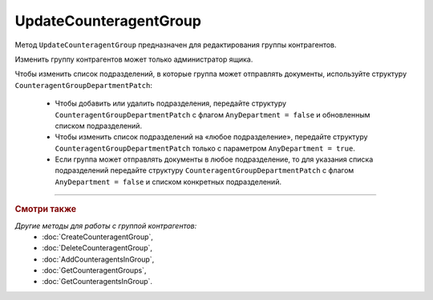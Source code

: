 UpdateCounteragentGroup
=======================

Метод ``UpdateCounteragentGroup`` предназначен для редактирования группы контрагентов.

.. http:post:: /UpdateCounteragentGroup

	:queryparam boxId: идентификатор ящика организации.
	:queryparam CounteragentGroupId: идентификатор группы контрагентов.

	:requestheader Authorization: данные, необходимые для :doc:`авторизации <../Authorization>`.

	:request Body: Тело запроса должно содержать структуру ``CounteragentGroupToUpdate``:

		.. code-block:: protobuf

		    message  CounteragentGroupToUpdate {  
		        optional string Name = 1;
		        optional CounteragentGroupDepartmentPatch Departments = 2;
		    }

		    message CounteragentGroupDepartmentPatch {
		        required bool AnyDepartment = 1;
		        optional DepartmentsInGroup DepartmentId = 2;
		    }

		    message DepartmentsInGroup {
		        repeated string DepartmentId = 1;
		    }

		..

		- ``Name`` — наименование группы контрагентов.
		- ``Departments`` — подразделения, в которые контрагенты группы могут отправлять документы. Представлены структурой ``CounteragentGroupDepartmentPatch`` с полями:

			- ``AnyDepartment`` — флаг, указывающий, что документы можно отправлять в любое подразделение.
			- ``DepartmentId`` — идентификатор подразделения. Нельзя указывать одновременно с ``AnyDepartment = true``. Представлен структурой ``DepartmentsInGroup`` с полями:

				- ``DepartmentId`` — список идентификаторов подразделений.

	:statuscode 200: операция успешно завершена.
	:statuscode 400: данные в запросе имеют неверный формат или отсутствуют обязательные параметры, или невозможно изменить наименование группы по умолчанию.
	:statuscode 401: в запросе отсутствует HTTP-заголовок ``Authorization`` или в этом заголовке содержатся некорректные авторизационные данные.
	:statuscode 402: у организации с указанным идентификатором ``boxId`` закончилась подписка на API.
	:statuscode 403: доступ к ящику с предоставленным авторизационным токеном запрещен или запрос сделан не от имени администратора.
	:statuscode 404: не найдена группа контрагентов с идентификатором ``CounteragentGroupId`` или не найдены подразделения с идентификатором ``DepartmentId``.
	:statuscode 405: используется неподходящий HTTP-метод.
	:statuscode 409: группа контрагентов с наименованием ``name`` уже существует.
	:statuscode 500: при обработке запроса возникла непредвиденная ошибка.

	:response Body: Тело ответа содержит структуру :doc:`../proto/CounteragentGroup`.

Изменить группу контрагентов может только администратор ящика.

Чтобы изменить список подразделений, в которые группа может отправлять документы, используйте структуру ``CounteragentGroupDepartmentPatch``:

	- Чтобы добавить или удалить подразделения, передайте структуру ``CounteragentGroupDepartmentPatch`` с флагом ``AnyDepartment = false`` и обновленным списком подразделений.
	- Чтобы изменить список подразделений на «любое подразделение», передайте структуру ``CounteragentGroupDepartmentPatch`` только с параметром ``AnyDepartment = true``.
	- Если группа может отправлять документы в любое подразделение, то для указания списка подразделений передайте структуру ``CounteragentGroupDepartmentPatch`` с флагом ``AnyDepartment = false`` и списком конкретных подразделений.

----

.. rubric:: Смотри также

*Другие методы для работы с группой контрагентов:*
	- :doc:`CreateCounteragentGroup`,
	- :doc:`DeleteCounteragentGroup`,
	- :doc:`AddCounteragentsInGroup`,
	- :doc:`GetCounteragentGroups`,
	- :doc:`GetCounteragentsInGroup`.
